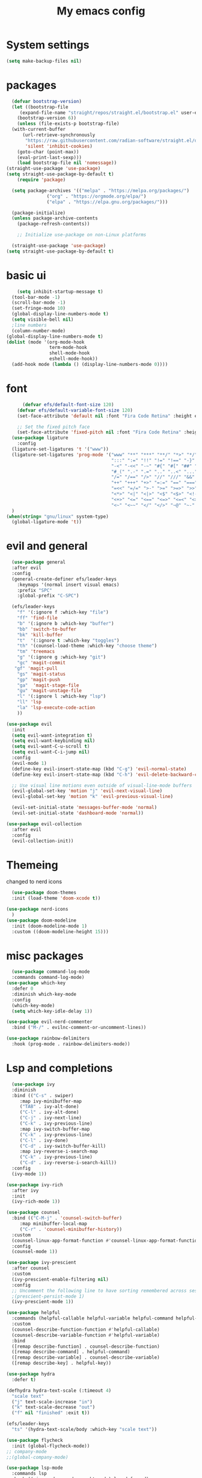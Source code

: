 #+title: My emacs config
#+PROPERTY: header-args:emacs-lisp :tangle ~./.emacs.d/init.el
* System settings

#+begin_src emacs-lisp :tangle ../.emacs.d/init.el
  (setq make-backup-files nil)
#+end_src
* packages
#+begin_src emacs-lisp :tangle ../.emacs.d/init.el
    (defvar bootstrap-version)
    (let ((bootstrap-file
	   (expand-file-name "straight/repos/straight.el/bootstrap.el" user-emacs-directory))
	  (bootstrap-version 6))
      (unless (file-exists-p bootstrap-file)
	(with-current-buffer
	    (url-retrieve-synchronously
	     "https://raw.githubusercontent.com/radian-software/straight.el/develop/install.el"
	     'silent 'inhibit-cookies)
	  (goto-char (point-max))
	  (eval-print-last-sexp)))
      (load bootstrap-file nil 'nomessage))
  (straight-use-package 'use-package)
  (setq straight-use-package-by-default t)
      (require 'package)

    (setq package-archives '(("melpa" . "https://melpa.org/packages/")
			     ("org" . "https://orgmode.org/elpa/")
			     ("elpa" . "https://elpa.gnu.org/packages/")))

    (package-initialize)
    (unless package-archive-contents
      (package-refresh-contents))

      ;; Initialize use-package on non-Linux platforms

    (straight-use-package 'use-package)
  (setq straight-use-package-by-default t)

#+end_src

* basic ui
#+begin_src emacs-lisp :tangle ../.emacs.d/init.el
    (setq inhibit-startup-message t)
  (tool-bar-mode -1)
  (scroll-bar-mode -1)
  (set-fringe-mode 10)
  (global-display-line-numbers-mode t)
  (setq visible-bell nil)
  ;line numbers
  (column-number-mode)
(global-display-line-numbers-mode t)
(dolist (mode '(org-mode-hook
                term-mode-hook
                shell-mode-hook
                eshell-mode-hook))
  (add-hook mode (lambda () (display-line-numbers-mode 0))))

#+end_src
* font
#+begin_src emacs-lisp :tangle ../.emacs.d/init.el
      (defvar efs/default-font-size 120)
    (defvar efs/default-variable-font-size 120)
    (set-face-attribute 'default nil :font "Fira Code Retina" :height efs/default-font-size)

    ;; Set the fixed pitch face
    (set-face-attribute 'fixed-pitch nil :font "Fira Code Retina" :height efs/default-font-size)
  (use-package ligature
    :config
  (ligature-set-ligatures 't '("www"))
  (ligature-set-ligatures 'prog-mode '("www" "**" "***" "**/" "*>" "*/" "\\\\" "\\\\\\" "{-" "::"
                                       ":::" ":=" "!!" "!=" "!==" "-}" "----" "-->" "->" "->>"
                                       "-<" "-<<" "-~" "#{" "#[" "##" "###" "####" "#(" "#?" "#_"
                                       "#_(" ".-" ".=" ".." "..<" "..." "?=" "??" ";;" "/*" "/**"
                                       "/=" "/==" "/>" "//" "///" "&&" "||" "||=" "|=" "|>" "^=" "$>"
                                       "++" "+++" "+>" "=:=" "==" "===" "==>" "=>" "=>>" "<="
                                       "=<<" "=/=" ">-" ">=" ">=>" ">>" ">>-" ">>=" ">>>" "<*"
                                       "<*>" "<|" "<|>" "<$" "<$>" "<!--" "<-" "<--" "<->" "<+"
                                       "<+>" "<=" "<==" "<=>" "<=<" "<>" "<<" "<<-" "<<=" "<<<"
                                       "<~" "<~~" "</" "</>" "~@" "~-" "~>" "~~" "~~>" "%%"))
  )
(when(string= "gnu/linux" system-type)
  (global-ligature-mode 't))

#+end_src 
* evil and general
#+begin_src emacs-lisp :tangle ../.emacs.d/init.el
    (use-package general
    :after evil
    :config
    (general-create-definer efs/leader-keys
      :keymaps '(normal insert visual emacs)
      :prefix "SPC"
      :global-prefix "C-SPC")

    (efs/leader-keys
      "f" '(:ignore f :which-key "file")
      "ff" 'find-file
      "b" '(:ignore b :which-key "buffer")
      "bb" 'switch-to-buffer
      "bk" 'kill-buffer
      "t"  '(:ignore t :which-key "toggles")
      "th" '(counsel-load-theme :which-key "choose theme")
      "tm" 'treemacs
      "g" '(:ignore g :which-key "git")
      "gc" 'magit-commit
     "gf" 'magit-pull
      "gs" 'magit-status
      "gp" 'magit-push
      "ga"  'magit-stage-file
      "gu" 'magit-unstage-file
      "l" '(:ignore l :which-key "lsp")
      "ll" 'lsp
      "la" 'lsp-execute-code-action
      ))

  (use-package evil
    :init
    (setq evil-want-integration t)
    (setq evil-want-keybinding nil)
    (setq evil-want-C-u-scroll t)
    (setq evil-want-C-i-jump nil)
    :config
    (evil-mode 1)
    (define-key evil-insert-state-map (kbd "C-g") 'evil-normal-state)
    (define-key evil-insert-state-map (kbd "C-h") 'evil-delete-backward-char-and-join)

    ;; Use visual line motions even outside of visual-line-mode buffers
    (evil-global-set-key 'motion "j" 'evil-next-visual-line)
    (evil-global-set-key 'motion "k" 'evil-previous-visual-line)

    (evil-set-initial-state 'messages-buffer-mode 'normal)
    (evil-set-initial-state 'dashboard-mode 'normal))

  (use-package evil-collection
    :after evil
    :config
    (evil-collection-init))

#+end_src
* Themeing
changed to nerd icons
#+begin_src emacs-lisp :tangle ../.emacs.d/init.el
    (use-package doom-themes
    :init (load-theme 'doom-xcode t))

  (use-package nerd-icons
    )
  (use-package doom-modeline
    :init (doom-modeline-mode 1)
    :custom ((doom-modeline-height 15)))

#+end_src
* misc packages
#+begin_src emacs-lisp :tangle ../.emacs.d/init.el
    (use-package command-log-mode
    :commands command-log-mode)
  (use-package which-key
    :defer 0
    :diminish which-key-mode
    :config
    (which-key-mode)
    (setq which-key-idle-delay 1))

  (use-package evil-nerd-commenter
    :bind ("M-/" . evilnc-comment-or-uncomment-lines))

  (use-package rainbow-delimiters
    :hook (prog-mode . rainbow-delimiters-mode))

#+end_src

* Lsp and completions

#+begin_src emacs-lisp :tangle ../.emacs.d/init.el
    (use-package ivy
    :diminish
    :bind (("C-s" . swiper)
	   :map ivy-minibuffer-map
	   ("TAB" . ivy-alt-done)
	   ("C-l" . ivy-alt-done)
	   ("C-j" . ivy-next-line)
	   ("C-k" . ivy-previous-line)
	   :map ivy-switch-buffer-map
	   ("C-k" . ivy-previous-line)
	   ("C-l" . ivy-done)
	   ("C-d" . ivy-switch-buffer-kill)
	   :map ivy-reverse-i-search-map
	   ("C-k" . ivy-previous-line)
	   ("C-d" . ivy-reverse-i-search-kill))
    :config
    (ivy-mode 1))

  (use-package ivy-rich
    :after ivy
    :init
    (ivy-rich-mode 1))

  (use-package counsel
    :bind (("C-M-j" . 'counsel-switch-buffer)
	   :map minibuffer-local-map
	   ("C-r" . 'counsel-minibuffer-history))
    :custom
    (counsel-linux-app-format-function #'counsel-linux-app-format-function-name-only)
    :config
    (counsel-mode 1))

  (use-package ivy-prescient
    :after counsel
    :custom
    (ivy-prescient-enable-filtering nil)
    :config
    ;; Uncomment the following line to have sorting remembered across sessions!
    ;(prescient-persist-mode 1)
    (ivy-prescient-mode 1))

  (use-package helpful
    :commands (helpful-callable helpful-variable helpful-command helpful-key)
    :custom
    (counsel-describe-function-function #'helpful-callable)
    (counsel-describe-variable-function #'helpful-variable)
    :bind
    ([remap describe-function] . counsel-describe-function)
    ([remap describe-command] . helpful-command)
    ([remap describe-variable] . counsel-describe-variable)
    ([remap describe-key] . helpful-key))

  (use-package hydra
    :defer t)

  (defhydra hydra-text-scale (:timeout 4)
    "scale text"
    ("j" text-scale-increase "in")
    ("k" text-scale-decrease "out")
    ("f" nil "finished" :exit t))

  (efs/leader-keys
    "ts" '(hydra-text-scale/body :which-key "scale text"))

  (use-package flycheck
    :init (global-flycheck-mode))
  ;; company-mode 
  ;;(global-company-mode)

  (use-package lsp-mode
    :commands lsp
    :hook ((rjsx-mode c-mode racekt-mode).lsp-deferred)
    :init
    (setq lsp-keymap-prefix "C-c l")  ;; Or 'C-l', 's-l'
    :config
    (lsp-enable-which-key-integration t))

  (use-package lsp-ui
    :hook (lsp-mode . lsp-ui-mode)
    :custom
    (lsp-ui-doc-position 'bottom))

  (use-package lsp-treemacs
    :after lsp)

  (use-package lsp-ivy
    :after lsp)

  ;; (use-package dap-mode
  ;;     :commands dap-debug
  ;;   :config
  ;;   ;; Set up Node debugging
  ;;   (require 'dap-node)
  ;;   (dap-node-setup) ;; Automatically installs Node debug adapter if needed

  ;;   ;; Bind `C-c l d` to `dap-hydra` for easy access
  ;;   (general-define-key
  ;;     :keymaps 'lsp-mode-map
  ;;     :prefix lsp-keymap-prefix
  ;;     "d" '(dap-hydra t :wk "debugger")))

  (use-package company
    :after lsp-mode
    :hook (lsp-mode . company-mode)
    :bind (:map company-active-map
	   ("<tab>" . company-complete-selection))
	  (:map lsp-mode-map
	   ("<tab>" . company-indent-or-complete-common))
    :custom
    (company-minimum-prefix-length 1)
    (company-idle-delay 0.0))

  (use-package company-box
    :hook (company-mode . company-box-mode))


#+end_src

* snippets
#+begin_src emacs-lisp :tangle ../.emacs.d/init.el
  (use-package yasnippet
  :after ivy 
  :init
  (setq yas-snippet-dir "~/.emacs.d/snippets"))
(use-package yasnippet-snippets
  :after yasnippet)
(yas-global-mode t)

#+end_src

* language modes
** python
#+begin_src emacs-lisp :tangle ../.emacs.d/init.el 
    (use-package python-mode
    :hook (python-mode . lsp-deferred)
    :custom
    ;; NOTE: Set these if Python 3 is called "python3" on your system!
    (python-shell-interpreter "python3")
    (dap-python-executable "python3")
    (dap-python-debugger 'debugpy)
    :config
    (require 'dap-python))

  (use-package pyvenv
    :after python-mode
    :config
    (pyvenv-mode 1))


#+end_src

** typescript
#+begin_src emacs-lisp :tangle ../.emacs.d/init.el
  (use-package typescript-mode
   :mode "\\.ts\\'"
   :hook (typescript-mode . lsp-deferred)
   :config
   (setq typescript-indent-level 2))


#+end_src

** general programing
#+begin_src emacs-lisp :tangle ../.emacs.d/init.el
  (electric-pair-mode 1)
#+end_src

** Racket
#+begin_src emacs-lisp :tangle ../.emacs.d/init.el
  (use-package racket-mode
    
    ) 
#+end_src


**  javaScript
#+begin_src emacs-lisp :tangle ../.emacs.d/init.el
        (use-package rjsx-mode
          :mode "\\.js\\'"
          )
        (defun setup-tide-mode
            (interactive)
          (tide-setup)
          (flycheck-mode +1)
          (setq flycheck-mode-check-syntax-automatically '(save-mode-enabled))
          (tide-hl-identifier-mode +1)
          (company-mode+1))
        (use-package tide
          :after (rjsx-mode company flycheck)
          :hook (rjsx-mode .setup-tide-mode))
        (use-package prettier-js
          :after (rjsx-mode)
          :hook (rjsx-mode . prettier-js-mode))

#+end_src

* projectile stuff
#+begin_src emacs-lisp :tangle ../.emacs.d/init.el
    (use-package projectile
    :diminish projectile-mode
    :config (projectile-mode)
    :custom ((projectile-completion-system 'ivy))
    :bind-keymap
    ("C-c p" . projectile-command-map)
    :init
    ;; NOTE: Set this to the folder where you keep your Git repos!
    (when (file-directory-p "~/Documents/repos")
      (setq projectile-project-search-path '("~/Documents/repos")))
    (setq projectile-switch-project-action #'projectile-dired))

  (use-package counsel-projectile
    :after projectile
    :config (counsel-projectile-mode))


#+end_src

* magit
#+begin_src emacs-lisp :tangle ../.emacs.d/init.el
     (use-package magit
      :commands magit-status
      :custom
      (magit-display-buffer-function #'magit-display-buffer-same-window-except-diff-v1))

    ;; NOTE: Make sure to configure a GitHub token before using this package!
    ;; - https://magit.vc/manual/forge/Token-Creation.html#Token-Creation
    ;; - https://magit.vc/manual/ghub/Getting-Started.html#Getting-Started
    (use-package forge
      :after magit)

    (use-package pdf-tools)

#+end_src

* terminal
#+begin_src emacs-lisp :tangle ../.emacs.d/init.el
  (use-package vterm
  :commands vterm
  :config
  (setq term-prompt-regexp "^[^#$%>\n]*[#$%>] *")  ;; Set this to match your custom shell prompt
  ;;(setq vterm-shell "zsh")                       ;; Set this to customize the shell to launch
  (setq vterm-max-scrollback 10000))

#+end_src

* org mode
#+begin_src emacs-lisp :tangle ../.emacs.d/init.el
  (defun efs/org-font-setup ()
  ;; Replace list hyphen with dot
  (font-lock-add-keywords 'org-mode
			  '(("^ *\\([-]\\) "
			     (0 (prog1 () (compose-region (match-beginning 1) (match-end 1) "•"))))))

  ;; Set faces for heading levels
  (dolist (face '((org-level-1 . 1.2)
		  (org-level-2 . 1.1)
		  (org-level-3 . 1.05)
		  (org-level-4 . 1.0)
	 ))))
  (use-package org-bullets
  :hook (org-mode . org-bullets-mode)
  :custom
  (org-bullets-bullet-list '("◉" "○" "●" "○" "●" "○" "●")))

#+end_src

* mac os
#+begin_src  emacs-lisp :tangle ../.emacs.d/init.el

(when(string= "darwin" system-type) 
(add-to-list 'image-types 'svg))
 
#+end_src

